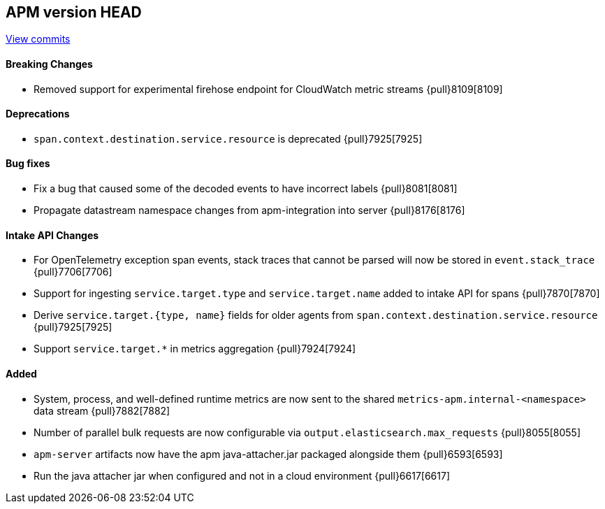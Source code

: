 [[release-notes-head]]
== APM version HEAD

https://github.com/elastic/apm-server/compare/8.2\...main[View commits]

[float]
==== Breaking Changes
- Removed support for experimental firehose endpoint for CloudWatch metric streams {pull}8109[8109]

[float]
==== Deprecations
- `span.context.destination.service.resource` is deprecated {pull}7925[7925]

[float]
==== Bug fixes
- Fix a bug that caused some of the decoded events to have incorrect labels {pull}8081[8081]
- Propagate datastream namespace changes from apm-integration into server {pull}8176[8176]

[float]
==== Intake API Changes
- For OpenTelemetry exception span events, stack traces that cannot be parsed will now be stored in `event.stack_trace` {pull}7706[7706]
- Support for ingesting `service.target.type` and `service.target.name` added to intake API for spans {pull}7870[7870]
- Derive `service.target.{type, name}` fields for older agents from `span.context.destination.service.resource` {pull}7925[7925]
- Support `service.target.*` in metrics aggregation {pull}7924[7924]

[float]
==== Added
- System, process, and well-defined runtime metrics are now sent to the shared `metrics-apm.internal-<namespace>` data stream {pull}7882[7882]
- Number of parallel bulk requests are now configurable via `output.elasticsearch.max_requests` {pull}8055[8055]


// Added but still being debugged
- `apm-server` artifacts now have the apm java-attacher.jar packaged alongside them {pull}6593[6593]
- Run the java attacher jar when configured and not in a cloud environment {pull}6617[6617]
